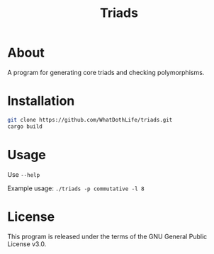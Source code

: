 #+TITLE: Triads

* About
A program for generating core triads and checking polymorphisms.

* Installation
#+begin_src sh
git clone https://github.com/WhatDothLife/triads.git
cargo build
#+end_src

* Usage
Use ~--help~

Example usage: ~./triads -p commutative -l 8~

* License
This program is released under the terms of the GNU General Public License v3.0.

